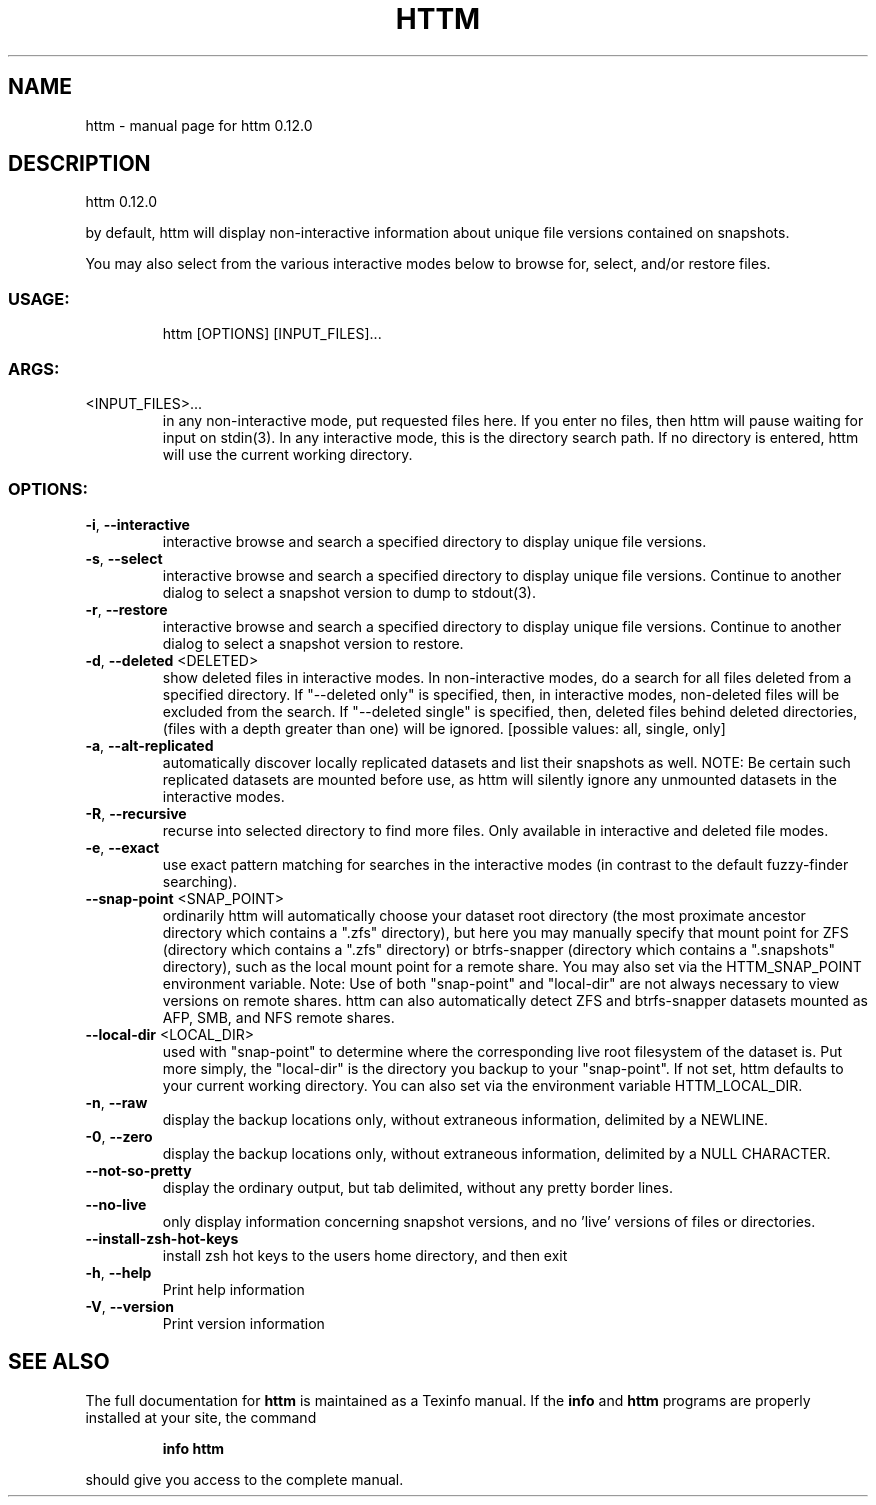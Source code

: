 .\" DO NOT MODIFY THIS FILE!  It was generated by help2man 1.49.2.
.TH HTTM "1" "June 2022" "httm 0.12.0" "User Commands"
.SH NAME
httm \- manual page for httm 0.12.0
.SH DESCRIPTION
httm 0.12.0
.PP
by default, httm will display non\-interactive information about unique file versions contained on
snapshots.
.PP
You may also select from the various interactive modes below to browse for, select, and/or restore
files.
.SS "USAGE:"
.IP
httm [OPTIONS] [INPUT_FILES]...
.SS "ARGS:"
.TP
<INPUT_FILES>...
in any non\-interactive mode, put requested files here.  If you enter no
files, then httm will pause waiting for input on stdin(3). In any
interactive mode, this is the directory search path. If no directory is
entered, httm will use the current working directory.
.SS "OPTIONS:"
.TP
\fB\-i\fR, \fB\-\-interactive\fR
interactive browse and search a specified directory to display
unique file versions.
.TP
\fB\-s\fR, \fB\-\-select\fR
interactive browse and search a specified directory to display
unique file versions.  Continue to another dialog to select a
snapshot version to dump to stdout(3).
.TP
\fB\-r\fR, \fB\-\-restore\fR
interactive browse and search a specified directory to display
unique file versions.  Continue to another dialog to select a
snapshot version to restore.
.TP
\fB\-d\fR, \fB\-\-deleted\fR <DELETED>
show deleted files in interactive modes.  In non\-interactive
modes, do a search for all files deleted from a specified
directory. If "\-\-deleted only" is specified, then, in
interactive modes, non\-deleted files will be excluded from the
search. If "\-\-deleted single" is specified, then, deleted files
behind deleted directories, (files with a depth greater than
one) will be ignored. [possible values: all, single, only]
.TP
\fB\-a\fR, \fB\-\-alt\-replicated\fR
automatically discover locally replicated datasets and list
their snapshots as well.  NOTE: Be certain such replicated
datasets are mounted before use, as httm will silently ignore
any unmounted datasets in the interactive modes.
.TP
\fB\-R\fR, \fB\-\-recursive\fR
recurse into selected directory to find more files. Only
available in interactive and deleted file modes.
.TP
\fB\-e\fR, \fB\-\-exact\fR
use exact pattern matching for searches in the interactive
modes (in contrast to the default fuzzy\-finder searching).
.TP
\fB\-\-snap\-point\fR <SNAP_POINT>
ordinarily httm will automatically choose your dataset root
directory (the most proximate ancestor directory which contains
a ".zfs" directory), but here you may manually specify that
mount point for ZFS (directory which contains a ".zfs"
directory) or btrfs\-snapper (directory which contains a
".snapshots" directory), such as the local mount point for a
remote share.  You may also set via the HTTM_SNAP_POINT
environment variable.  Note: Use of both "snap\-point" and
"local\-dir" are not always necessary to view versions on remote
shares.  httm can also automatically detect ZFS and
btrfs\-snapper datasets mounted as AFP, SMB, and NFS remote
shares.
.TP
\fB\-\-local\-dir\fR <LOCAL_DIR>
used with "snap\-point" to determine where the corresponding
live root filesystem of the dataset is.  Put more simply, the
"local\-dir" is the directory you backup to your "snap\-point".
If not set, httm defaults to your current working directory.
You can also set via the environment variable HTTM_LOCAL_DIR.
.TP
\fB\-n\fR, \fB\-\-raw\fR
display the backup locations only, without extraneous
information, delimited by a NEWLINE.
.TP
\fB\-0\fR, \fB\-\-zero\fR
display the backup locations only, without extraneous
information, delimited by a NULL CHARACTER.
.TP
\fB\-\-not\-so\-pretty\fR
display the ordinary output, but tab delimited, without any
pretty border lines.
.TP
\fB\-\-no\-live\fR
only display information concerning snapshot versions, and no
\&'live' versions of files or directories.
.TP
\fB\-\-install\-zsh\-hot\-keys\fR
install zsh hot keys to the users home directory, and then exit
.TP
\fB\-h\fR, \fB\-\-help\fR
Print help information
.TP
\fB\-V\fR, \fB\-\-version\fR
Print version information
.SH "SEE ALSO"
The full documentation for
.B httm
is maintained as a Texinfo manual.  If the
.B info
and
.B httm
programs are properly installed at your site, the command
.IP
.B info httm
.PP
should give you access to the complete manual.
